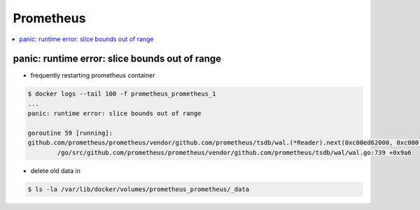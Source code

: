 ==========
Prometheus
==========

.. contents::
   :local:

panic: runtime error: slice bounds out of range
===============================================

- frequently restarting prometheus container

.. code-block:: console

   $ docker logs --tail 100 -f prometheus_prometheus_1
   ...
   panic: runtime error: slice bounds out of range

   goroutine 59 [running]:
   github.com/prometheus/prometheus/vendor/github.com/prometheus/tsdb/wal.(*Reader).next(0xc00ed62000, 0xc000fba8a0, 0xc000807bf0)
           /go/src/github.com/prometheus/prometheus/vendor/github.com/prometheus/tsdb/wal/wal.go:739 +0x9a6

- delete old data in

.. code-block:: console

   $ ls -la /var/lib/docker/volumes/prometheus_prometheus/_data